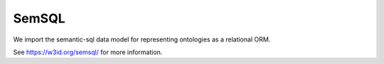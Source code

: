 .. _semsql_datamodel:

SemSQL
======

We import the semantic-sql data model for representing ontologies as a relational ORM.

See `<https://w3id.org/semsql/>`_ for more information.
